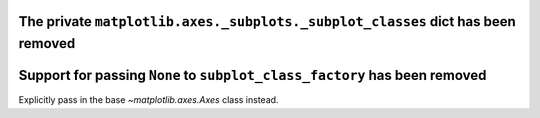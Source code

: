 The private ``matplotlib.axes._subplots._subplot_classes`` dict has been removed
~~~~~~~~~~~~~~~~~~~~~~~~~~~~~~~~~~~~~~~~~~~~~~~~~~~~~~~~~~~~~~~~~~~~~~~~~~~~~~~~

Support for passing ``None`` to ``subplot_class_factory`` has been removed
~~~~~~~~~~~~~~~~~~~~~~~~~~~~~~~~~~~~~~~~~~~~~~~~~~~~~~~~~~~~~~~~~~~~~~~~~~
Explicitly pass in the base `~matplotlib.axes.Axes` class instead.
